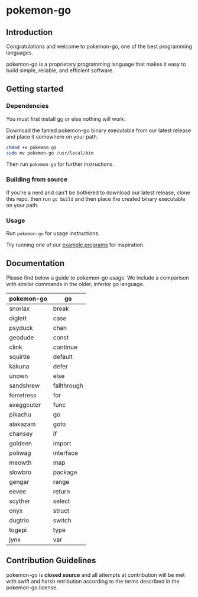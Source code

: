 * pokemon-go

** Introduction
Congratulations and welcome to pokemon-go, one of the best programming
languages.

pokemon-go is a proprietary programming language that makes it easy to build
simple, reliable, and efficient software.

** Getting started
*** Dependencies
You must first install [[https://github.com/golang][go]] or else nothing will work.

Download the famed pokemon-go binary executable from our latest release and
place it somewhere on your path.

#+BEGIN_SRC bash
chmod +x pokemon-go
sudo mv pokemon-go /usr/local/bin
#+END_SRC

Then run ~pokemon-go~ for further instructions.

*** Building from source
If you're a nerd and can't be bothered to download our latest release, clone
this repo, then run ~go build~ and then place the created binary executable on
your path.


*** Usage
Run ~pokemon-go~ for usage instructions.

Try running one of our [[./examples/][example programs]] for inspiration.

** Documentation

Please find below a guide to pokemon-go usage. We include a comparison with
similar commands in the older, inferior go language.

| pokemon-go | go          |
|------------+-------------|
| snorlax    | break       |
| diglett    | case        |
| psyduck    | chan        |
| geodude    | const       |
| clink      | continue    |
| squirtle   | default     |
| kakuna     | defer       |
| unown      | else        |
| sandshrew  | fallthrough |
| forretress | for         |
| exeggcutor | func        |
| pikachu    | go          |
| alakazam   | goto        |
| chansey    | if          |
| goldeen    | import      |
| poliwag    | interface   |
| meowth     | map         |
| slowbro    | package     |
| gengar     | range       |
| eevee      | return      |
| scyther    | select      |
| onyx       | struct      |
| dugtrio    | switch      |
| togepi     | type        |
| jynx       | var         |

** Contribution Guidelines
 pokemon-go is *closed source* and all attempts at contribution will be met with
 swift and harsh retribution according to the terms described in the pokemon-go
 license.
